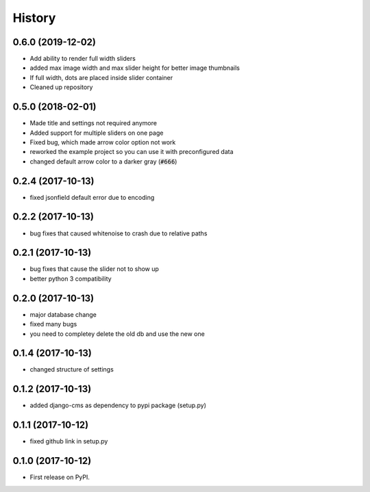 .. :changelog:

=======
History
=======

0.6.0 (2019-12-02)
------------------

* Add ability to render full width sliders
* added max image width and max slider height for better image thumbnails
* If full width, dots are placed inside slider container
* Cleaned up repository

0.5.0 (2018-02-01)
------------------

* Made title and settings not required anymore
* Added support for multiple sliders on one page
* Fixed bug, which made arrow color option not work
* reworked the example project so you can use it with preconfigured data
* changed default arrow color to a darker gray (:code:`#666`)

0.2.4 (2017-10-13)
------------------

* fixed jsonfield default error due to encoding


0.2.2 (2017-10-13)
------------------

* bug fixes that caused whitenoise to crash due to relative paths


0.2.1 (2017-10-13)
------------------

* bug fixes that cause the slider not to show up
* better python 3 compatibility

0.2.0 (2017-10-13)
------------------

* major database change
* fixed many bugs
* you need to completey delete the old db and use the new one


0.1.4 (2017-10-13)
------------------

* changed structure of settings


0.1.2 (2017-10-13)
------------------

* added django-cms as dependency to pypi package (setup.py)


0.1.1 (2017-10-12)
------------------

* fixed github link in setup.py

0.1.0 (2017-10-12)
------------------

* First release on PyPI.
